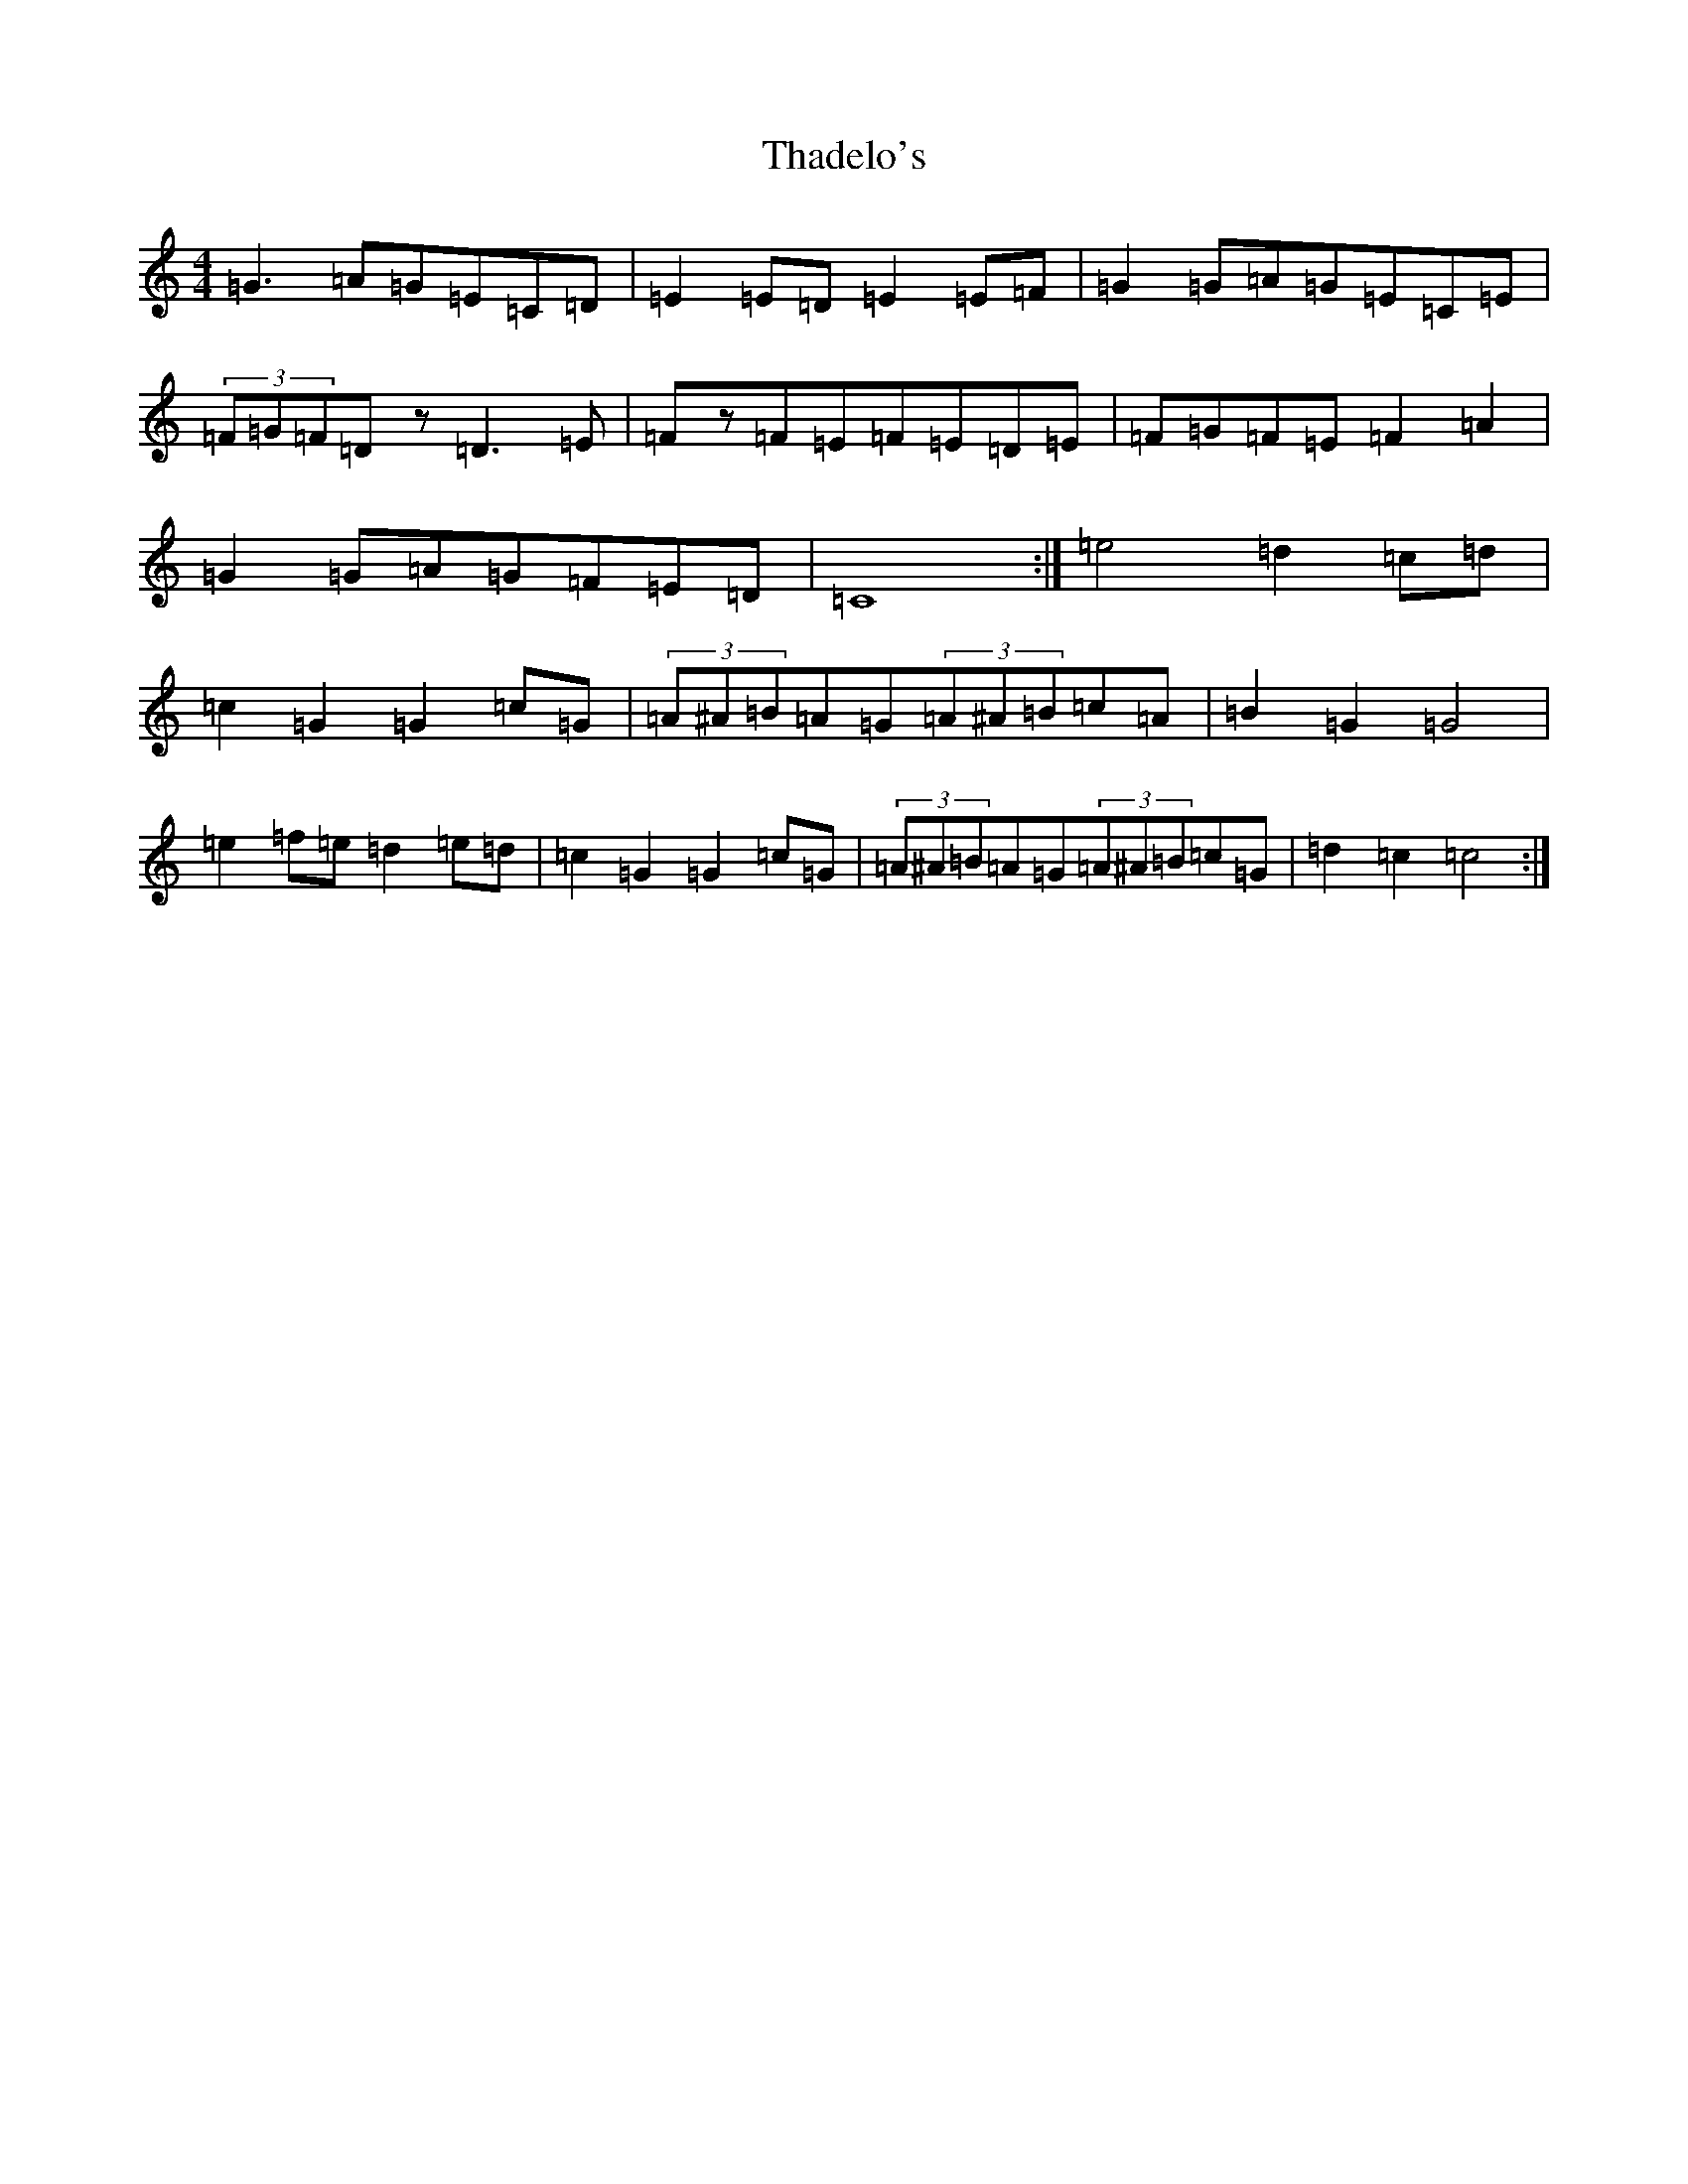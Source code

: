 X: 20879
T: Thadelo's
S: https://thesession.org/tunes/8991#setting21115
R: barndance
M:4/4
L:1/8
K: C Major
=G3=A=G=E=C=D|=E2=E=D=E2=E=F|=G2=G=A=G=E=C=E|(3=F=G=F=Dz=D3=E|=Fz=F=E=F=E=D=E|=F=G=F=E=F2=A2|=G2=G=A=G=F=E=D|=C8:|=e4=d2=c=d|=c2=G2=G2=c=G|(3=A^A=B=A=G(3=A^A=B=c=A|=B2=G2=G4|=e2=f=e=d2=e=d|=c2=G2=G2=c=G|(3=A^A=B=A=G(3=A^A=B=c=G|=d2=c2=c4:|